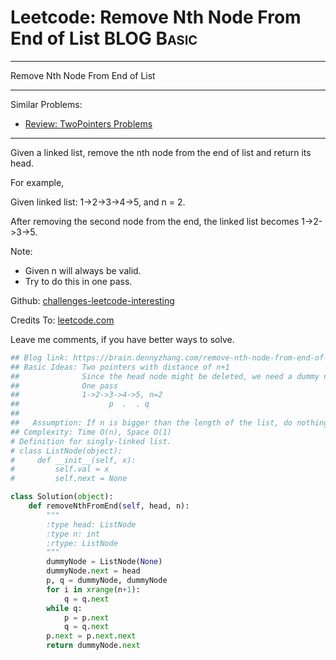 * Leetcode: Remove Nth Node From End of List                                              :BLOG:Basic:
#+STARTUP: showeverything
#+OPTIONS: toc:nil \n:t ^:nil creator:nil d:nil
:PROPERTIES:
:type:     linkedlist, removeitem, twopointer
:END:
---------------------------------------------------------------------
Remove Nth Node From End of List
---------------------------------------------------------------------
Similar Problems:
- [[https://brain.dennyzhang.com/review-twopointer][Review: TwoPointers Problems]]
---------------------------------------------------------------------
Given a linked list, remove the nth node from the end of list and return its head.

For example,

   Given linked list: 1->2->3->4->5, and n = 2.

   After removing the second node from the end, the linked list becomes 1->2->3->5.

Note:
- Given n will always be valid.
- Try to do this in one pass.

Github: [[url-external:https://github.com/DennyZhang/challenges-leetcode-interesting/tree/master/remove-nth-node-from-end-of-list][challenges-leetcode-interesting]]

Credits To: [[url-external:https://leetcode.com/problems/remove-nth-node-from-end-of-list/description/][leetcode.com]]

Leave me comments, if you have better ways to solve.

#+BEGIN_SRC python
## Blog link: https://brain.dennyzhang.com/remove-nth-node-from-end-of-list
## Basic Ideas: Two pointers with distance of n+1
##              Since the head node might be deleted, we need a dummy node
##              One pass
##              1->2->3->4->5, n=2
##                    p  .  . q
##
##   Assumption: If n is bigger than the length of the list, do nothing
## Complexity: Time O(n), Space O(1)
# Definition for singly-linked list.
# class ListNode(object):
#     def __init__(self, x):
#         self.val = x
#         self.next = None

class Solution(object):
    def removeNthFromEnd(self, head, n):
        """
        :type head: ListNode
        :type n: int
        :rtype: ListNode
        """
        dummyNode = ListNode(None)
        dummyNode.next = head
        p, q = dummyNode, dummyNode
        for i in xrange(n+1):
            q = q.next
        while q:
            p = p.next
            q = q.next
        p.next = p.next.next
        return dummyNode.next
#+END_SRC
